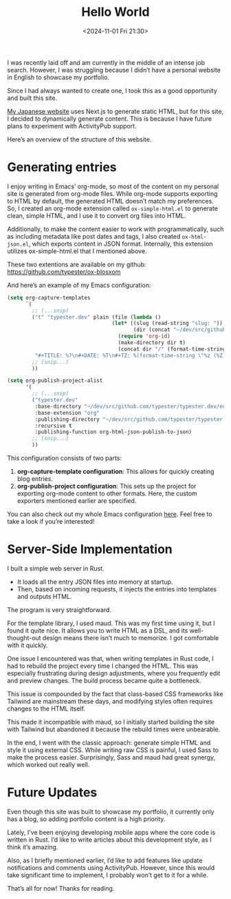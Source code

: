 #+TITLE: Hello World
#+DATE: <2024-11-01 Fri 21:30>
#+TZ: -0800 (PST)
#+TAGS: web rust personal
#+EID: 01ea3041-2ec5-4cdc-886a-f09e01e8107c

I was recently laid off and am currently in the middle of an intense job search. However, I was struggling because I didn’t have a personal website in English to showcase my portfolio.

Since I had always wanted to create one, I took this as a good opportunity and built this site.

[[https://unknownplace.org/][My Japanese website]] uses Next.js to generate static HTML, but for this site, I decided to dynamically generate content. This is because I have future plans to experiment with ActivityPub support.

Here’s an overview of the structure of this website.

* Generating entries

I enjoy writing in Emacs’ org-mode, so most of the content on my personal site is generated from org-mode files. While org-mode supports exporting to HTML by default, the generated HTML doesn’t match my preferences. So, I created an org-mode extension called =ox-simple-html.el= to generate clean, simple HTML, and I use it to convert org files into HTML.

Additionally, to make the content easier to work with programmatically, such as including metadata like post dates and tags, I also created =ox-html-json.el=, which exports content in JSON format. Internally, this extension utilizes ox-simple-html.el that I mentioned above.

These two extentions are available on my github: https://github.com/typester/ox-blosxom

And here’s an example of my Emacs configuration:

#+begin_src lisp
  (setq org-capture-templates
        `(
          ;; (...snip)
          ("t" "typester.dev" plain (file (lambda ()
                                    (let* ((slug (read-string "slug: "))
                                           (dir (concat "~/dev/src/github.com/typester/typester.dev/entries/blog")))
                                      (require 'org-id)
                                      (make-directory dir t)
                                      (concat dir "/" (format-time-string "%Y-%m-%d_") slug ".org"))))
           "#+TITLE: %?\n#+DATE: %T\n#+TZ: %(format-time-string \"%z (%Z)\")\n#+TAGS: draft\n#+EID: %(org-id-uuid)\n\n")
          ;; (snip...)
          ))

  (setq org-publish-project-alist
        '(
          ;; (...snip)
          ("typester.dev"
           :base-directory "~/dev/src/github.com/typester/typester.dev/entries"
           :base-extension "org"
           :publishing-directory "~/dev/src/github.com/typester/typester.dev/entries-json"
           :recursive t
           :publishing-function org-html-json-publish-to-json)
          ;; (snip...)
          ))
#+end_src

This configuration consists of two parts:

1. *org-capture-template configuration*: This allows for quickly creating blog entries.
2. *org-publish-project configuration*: This sets up the project for exporting org-mode content to other formats. Here, the custom exporters mentioned earlier are specified.

You can also check out my whole Emacs configuration [[https://github.com/typester/emacs-config][here]]. Feel free to take a look if you’re interested!

* Server-Side Implementation

I built a simple web server in Rust.

- It loads all the entry JSON files into memory at startup.
- Then, based on incoming requests, it injects the entries into templates and outputs HTML.

The program is very straightforward.

For the template library, I used maud. This was my first time using it, but I found it quite nice. It allows you to write HTML as a DSL, and its well-thought-out design means there isn’t much to memorize. I got comfortable with it quickly.

One issue I encountered was that, when writing templates in Rust code, I had to rebuild the project every time I changed the HTML. This was especially frustrating during design adjustments, where you frequently edit and preview changes. The build process became quite a bottleneck.

This issue is compounded by the fact that class-based CSS frameworks like Tailwind are mainstream these days, and modifying styles often requires changes to the HTML itself.

This made it incompatible with maud, so I initially started building the site with Tailwind but abandoned it because the rebuild times were unbearable.

In the end, I went with the classic approach: generate simple HTML and style it using external CSS. While writing raw CSS is painful, I used Sass to make the process easier. Surprisingly, Sass and maud had great synergy, which worked out really well.

* Future Updates

Even though this site was built to showcase my portfolio, it currently only has a blog, so adding portfolio content is a high priority.

Lately, I’ve been enjoying developing mobile apps where the core code is written in Rust. I’d like to write articles about this development style, as I think it’s amazing.

Also, as I briefly mentioned earlier, I’d like to add features like update notifications and comments using ActivityPub. However, since this would take significant time to implement, I probably won’t get to it for a while.

That’s all for now! Thanks for reading.
